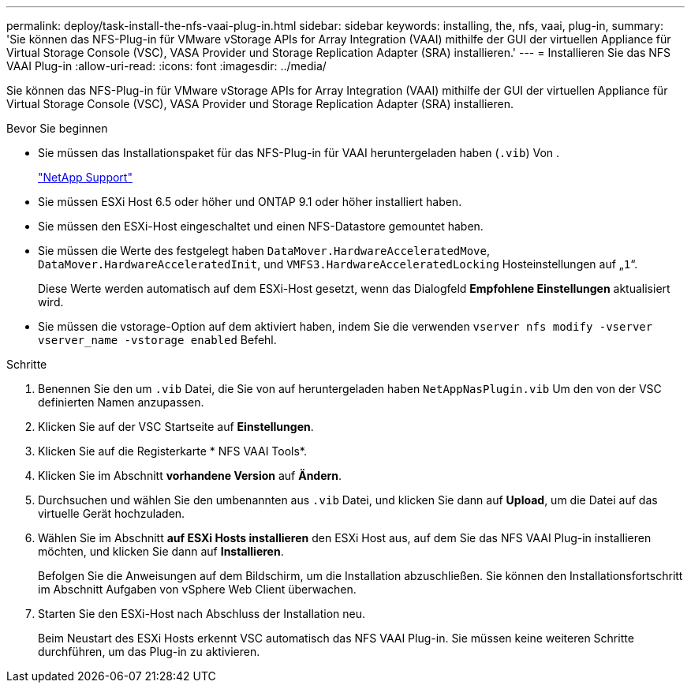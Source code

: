 ---
permalink: deploy/task-install-the-nfs-vaai-plug-in.html 
sidebar: sidebar 
keywords: installing, the, nfs, vaai, plug-in, 
summary: 'Sie können das NFS-Plug-in für VMware vStorage APIs for Array Integration (VAAI) mithilfe der GUI der virtuellen Appliance für Virtual Storage Console (VSC), VASA Provider und Storage Replication Adapter (SRA) installieren.' 
---
= Installieren Sie das NFS VAAI Plug-in
:allow-uri-read: 
:icons: font
:imagesdir: ../media/


[role="lead"]
Sie können das NFS-Plug-in für VMware vStorage APIs for Array Integration (VAAI) mithilfe der GUI der virtuellen Appliance für Virtual Storage Console (VSC), VASA Provider und Storage Replication Adapter (SRA) installieren.

.Bevor Sie beginnen
* Sie müssen das Installationspaket für das NFS-Plug-in für VAAI heruntergeladen haben (`.vib`) Von .
+
https://mysupport.netapp.com/site/["NetApp Support"^]

* Sie müssen ESXi Host 6.5 oder höher und ONTAP 9.1 oder höher installiert haben.
* Sie müssen den ESXi-Host eingeschaltet und einen NFS-Datastore gemountet haben.
* Sie müssen die Werte des festgelegt haben `DataMover.HardwareAcceleratedMove`, `DataMover.HardwareAcceleratedInit`, und `VMFS3.HardwareAcceleratedLocking` Hosteinstellungen auf „`1`“.
+
Diese Werte werden automatisch auf dem ESXi-Host gesetzt, wenn das Dialogfeld *Empfohlene Einstellungen* aktualisiert wird.

* Sie müssen die vstorage-Option auf dem aktiviert haben, indem Sie die verwenden `vserver nfs modify -vserver vserver_name -vstorage enabled` Befehl.


.Schritte
. Benennen Sie den um `.vib` Datei, die Sie von auf heruntergeladen haben `NetAppNasPlugin.vib` Um den von der VSC definierten Namen anzupassen.
. Klicken Sie auf der VSC Startseite auf *Einstellungen*.
. Klicken Sie auf die Registerkarte * NFS VAAI Tools*.
. Klicken Sie im Abschnitt *vorhandene Version* auf *Ändern*.
. Durchsuchen und wählen Sie den umbenannten aus `.vib` Datei, und klicken Sie dann auf *Upload*, um die Datei auf das virtuelle Gerät hochzuladen.
. Wählen Sie im Abschnitt *auf ESXi Hosts installieren* den ESXi Host aus, auf dem Sie das NFS VAAI Plug-in installieren möchten, und klicken Sie dann auf *Installieren*.
+
Befolgen Sie die Anweisungen auf dem Bildschirm, um die Installation abzuschließen. Sie können den Installationsfortschritt im Abschnitt Aufgaben von vSphere Web Client überwachen.

. Starten Sie den ESXi-Host nach Abschluss der Installation neu.
+
Beim Neustart des ESXi Hosts erkennt VSC automatisch das NFS VAAI Plug-in. Sie müssen keine weiteren Schritte durchführen, um das Plug-in zu aktivieren.


